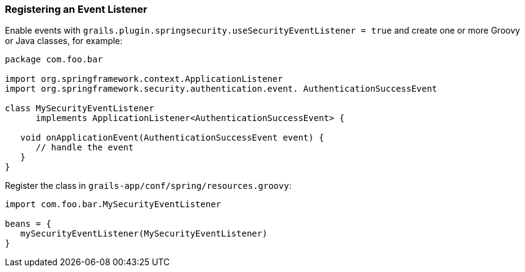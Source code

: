 [[registeringEventListener]]
=== Registering an Event Listener

Enable events with `grails.plugin.springsecurity.useSecurityEventListener = true` and create one or more Groovy or Java classes, for example:

[source,java]
----
package com.foo.bar

import org.springframework.context.ApplicationListener
import org.springframework.security.authentication.event. AuthenticationSuccessEvent

class MySecurityEventListener
      implements ApplicationListener<AuthenticationSuccessEvent> {

   void onApplicationEvent(AuthenticationSuccessEvent event) {
      // handle the event
   }
}
----

Register the class in `grails-app/conf/spring/resources.groovy`:

[source,java]
----
import com.foo.bar.MySecurityEventListener

beans = {
   mySecurityEventListener(MySecurityEventListener)
}
----
